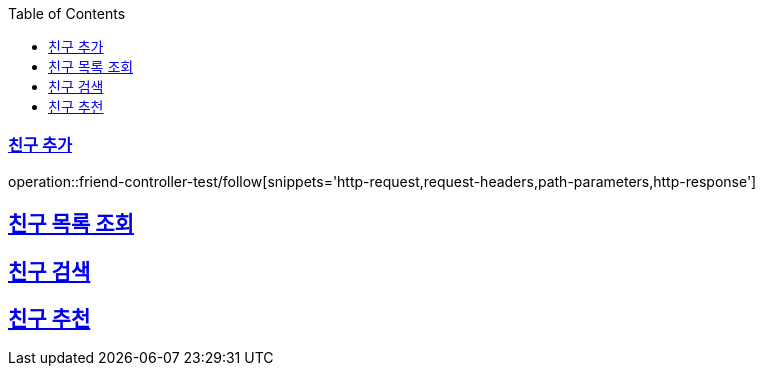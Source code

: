 :doctype: book
:icons: font
:source-highlighter: highlightjs
:toc: left
:toclevels: 2
:sectlinks:

[[Friend-API]]
=== 친구 추가
operation::friend-controller-test/follow[snippets='http-request,request-headers,path-parameters,http-response']

== 친구 목록 조회

== 친구 검색

== 친구 추천
